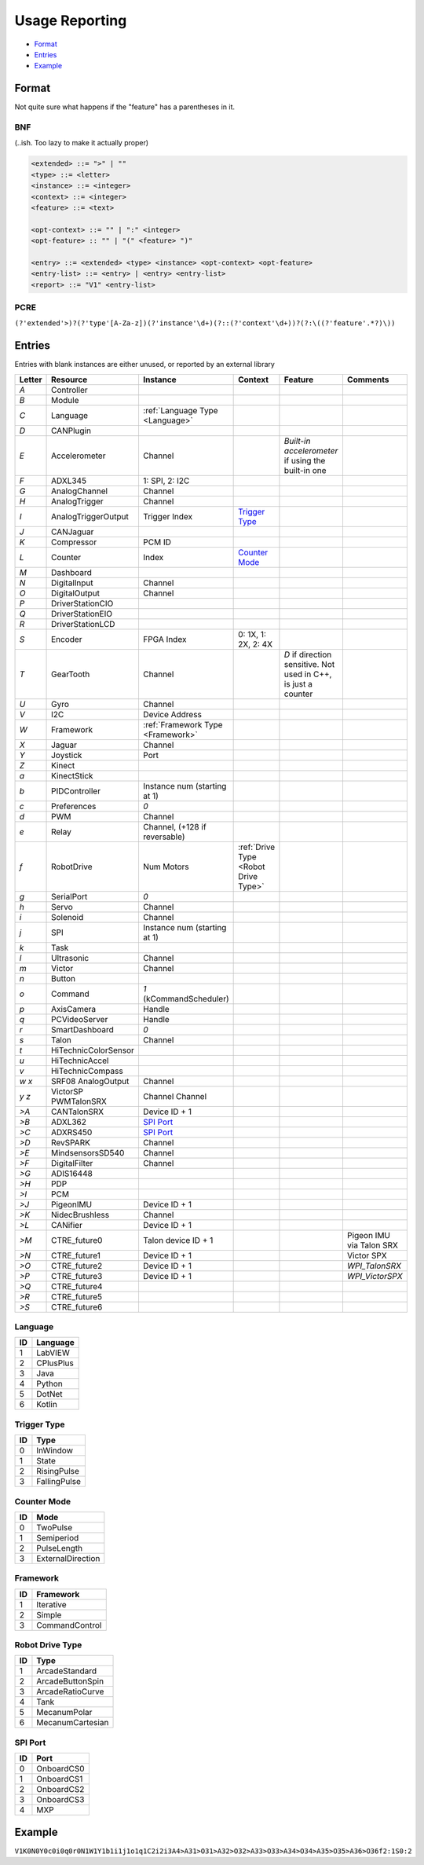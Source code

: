 .. _`usage reporting`:

Usage Reporting
=================================


- `Format`_
- `Entries`_
- `Example`_

Format
------
Not quite sure what happens if the "feature" has a parentheses in it.

BNF
^^^
(..ish. Too lazy to make it actually proper)

.. code-block:: none

   <extended> ::= ">" | ""
   <type> ::= <letter>
   <instance> ::= <integer>
   <context> ::= <integer>
   <feature> ::= <text>

   <opt-context> ::= "" | ":" <integer>
   <opt-feature> :: "" | "(" <feature> ")"

   <entry> ::= <extended> <type> <instance> <opt-context> <opt-feature>
   <entry-list> ::= <entry> | <entry> <entry-list>
   <report> ::= "V1" <entry-list>

PCRE
^^^^
``(?'extended'>)?(?'type'[A-Za-z])(?'instance'\d+)(?::(?'context'\d+))?(?:\((?'feature'.*?)\))``

Entries
-------
Entries with blank instances are either unused, or reported by an external library

.. table::
   :widths: auto

   +--------+----------------------+-----------------------------------+--------------------------------------+----------------------------------------------------------------+--------------------------+
   | Letter | Resource             | Instance                          | Context                              | Feature                                                        | Comments                 |
   +========+======================+===================================+======================================+================================================================+==========================+
   | `A`    | Controller           |                                   |                                      |                                                                |                          |
   +--------+----------------------+-----------------------------------+--------------------------------------+----------------------------------------------------------------+--------------------------+
   | `B`    | Module               |                                   |                                      |                                                                |                          |
   +--------+----------------------+-----------------------------------+--------------------------------------+----------------------------------------------------------------+--------------------------+
   | `C`    | Language             | :ref:`Language Type <Language>`   |                                      |                                                                |                          |
   +--------+----------------------+-----------------------------------+--------------------------------------+----------------------------------------------------------------+--------------------------+
   | `D`    | CANPlugin            |                                   |                                      |                                                                |                          |
   +--------+----------------------+-----------------------------------+--------------------------------------+----------------------------------------------------------------+--------------------------+
   | `E`    | Accelerometer        | Channel                           |                                      | `Built-in accelerometer` if using the built-in one             |                          |
   +--------+----------------------+-----------------------------------+--------------------------------------+----------------------------------------------------------------+--------------------------+
   | `F`    | ADXL345              | 1: SPI, 2: I2C                    |                                      |                                                                |                          |
   +--------+----------------------+-----------------------------------+--------------------------------------+----------------------------------------------------------------+--------------------------+
   | `G`    | AnalogChannel        | Channel                           |                                      |                                                                |                          |
   +--------+----------------------+-----------------------------------+--------------------------------------+----------------------------------------------------------------+--------------------------+
   | `H`    | AnalogTrigger        | Channel                           |                                      |                                                                |                          |
   +--------+----------------------+-----------------------------------+--------------------------------------+----------------------------------------------------------------+--------------------------+
   | `I`    | AnalogTriggerOutput  | Trigger Index                     | `Trigger Type`_                      |                                                                |                          |
   +--------+----------------------+-----------------------------------+--------------------------------------+----------------------------------------------------------------+--------------------------+
   | `J`    | CANJaguar            |                                   |                                      |                                                                |                          |
   +--------+----------------------+-----------------------------------+--------------------------------------+----------------------------------------------------------------+--------------------------+
   | `K`    | Compressor           | PCM ID                            |                                      |                                                                |                          |
   +--------+----------------------+-----------------------------------+--------------------------------------+----------------------------------------------------------------+--------------------------+
   | `L`    | Counter              | Index                             | `Counter Mode`_                      |                                                                |                          |
   +--------+----------------------+-----------------------------------+--------------------------------------+----------------------------------------------------------------+--------------------------+
   | `M`    | Dashboard            |                                   |                                      |                                                                |                          |
   +--------+----------------------+-----------------------------------+--------------------------------------+----------------------------------------------------------------+--------------------------+
   | `N`    | DigitalInput         | Channel                           |                                      |                                                                |                          |
   +--------+----------------------+-----------------------------------+--------------------------------------+----------------------------------------------------------------+--------------------------+
   | `O`    | DigitalOutput        | Channel                           |                                      |                                                                |                          |
   +--------+----------------------+-----------------------------------+--------------------------------------+----------------------------------------------------------------+--------------------------+
   | `P`    | DriverStationCIO     |                                   |                                      |                                                                |                          |
   +--------+----------------------+-----------------------------------+--------------------------------------+----------------------------------------------------------------+--------------------------+
   | `Q`    | DriverStationEIO     |                                   |                                      |                                                                |                          |
   +--------+----------------------+-----------------------------------+--------------------------------------+----------------------------------------------------------------+--------------------------+
   | `R`    | DriverStationLCD     |                                   |                                      |                                                                |                          |
   +--------+----------------------+-----------------------------------+--------------------------------------+----------------------------------------------------------------+--------------------------+
   | `S`    | Encoder              | FPGA Index                        | 0: 1X, 1: 2X, 2: 4X                  |                                                                |                          |
   +--------+----------------------+-----------------------------------+--------------------------------------+----------------------------------------------------------------+--------------------------+
   | `T`    | GearTooth            | Channel                           |                                      | `D` if direction sensitive. Not used in C++, is just a counter |                          |
   +--------+----------------------+-----------------------------------+--------------------------------------+----------------------------------------------------------------+--------------------------+
   | `U`    | Gyro                 | Channel                           |                                      |                                                                |                          |
   +--------+----------------------+-----------------------------------+--------------------------------------+----------------------------------------------------------------+--------------------------+
   | `V`    | I2C                  | Device Address                    |                                      |                                                                |                          |
   +--------+----------------------+-----------------------------------+--------------------------------------+----------------------------------------------------------------+--------------------------+
   | `W`    | Framework            | :ref:`Framework Type <Framework>` |                                      |                                                                |                          |
   +--------+----------------------+-----------------------------------+--------------------------------------+----------------------------------------------------------------+--------------------------+
   | `X`    | Jaguar               | Channel                           |                                      |                                                                |                          |
   +--------+----------------------+-----------------------------------+--------------------------------------+----------------------------------------------------------------+--------------------------+
   | `Y`    | Joystick             | Port                              |                                      |                                                                |                          |
   +--------+----------------------+-----------------------------------+--------------------------------------+----------------------------------------------------------------+--------------------------+
   | `Z`    | Kinect               |                                   |                                      |                                                                |                          |
   +--------+----------------------+-----------------------------------+--------------------------------------+----------------------------------------------------------------+--------------------------+
   | `a`    | KinectStick          |                                   |                                      |                                                                |                          |
   +--------+----------------------+-----------------------------------+--------------------------------------+----------------------------------------------------------------+--------------------------+
   | `b`    | PIDController        | Instance num (starting at 1)      |                                      |                                                                |                          |
   +--------+----------------------+-----------------------------------+--------------------------------------+----------------------------------------------------------------+--------------------------+
   | `c`    | Preferences          | `0`                               |                                      |                                                                |                          |
   +--------+----------------------+-----------------------------------+--------------------------------------+----------------------------------------------------------------+--------------------------+
   | `d`    | PWM                  | Channel                           |                                      |                                                                |                          |
   +--------+----------------------+-----------------------------------+--------------------------------------+----------------------------------------------------------------+--------------------------+
   | `e`    | Relay                | Channel, (+128 if reversable)     |                                      |                                                                |                          |
   +--------+----------------------+-----------------------------------+--------------------------------------+----------------------------------------------------------------+--------------------------+
   | `f`    | RobotDrive           | Num Motors                        | :ref:`Drive Type <Robot Drive Type>` |                                                                |                          |
   +--------+----------------------+-----------------------------------+--------------------------------------+----------------------------------------------------------------+--------------------------+
   | `g`    | SerialPort           | `0`                               |                                      |                                                                |                          |
   +--------+----------------------+-----------------------------------+--------------------------------------+----------------------------------------------------------------+--------------------------+
   | `h`    | Servo                | Channel                           |                                      |                                                                |                          |
   +--------+----------------------+-----------------------------------+--------------------------------------+----------------------------------------------------------------+--------------------------+
   | `i`    | Solenoid             | Channel                           |                                      |                                                                |                          |
   +--------+----------------------+-----------------------------------+--------------------------------------+----------------------------------------------------------------+--------------------------+
   | `j`    | SPI                  | Instance num (starting at 1)      |                                      |                                                                |                          |
   +--------+----------------------+-----------------------------------+--------------------------------------+----------------------------------------------------------------+--------------------------+
   | `k`    | Task                 |                                   |                                      |                                                                |                          |
   +--------+----------------------+-----------------------------------+--------------------------------------+----------------------------------------------------------------+--------------------------+
   | `l`    | Ultrasonic           | Channel                           |                                      |                                                                |                          |
   +--------+----------------------+-----------------------------------+--------------------------------------+----------------------------------------------------------------+--------------------------+
   | `m`    | Victor               | Channel                           |                                      |                                                                |                          |
   +--------+----------------------+-----------------------------------+--------------------------------------+----------------------------------------------------------------+--------------------------+
   | `n`    | Button               |                                   |                                      |                                                                |                          |
   +--------+----------------------+-----------------------------------+--------------------------------------+----------------------------------------------------------------+--------------------------+
   | `o`    | Command              | `1` (kCommandScheduler)           |                                      |                                                                |                          |
   +--------+----------------------+-----------------------------------+--------------------------------------+----------------------------------------------------------------+--------------------------+
   | `p`    | AxisCamera           | Handle                            |                                      |                                                                |                          |
   +--------+----------------------+-----------------------------------+--------------------------------------+----------------------------------------------------------------+--------------------------+
   | `q`    | PCVideoServer        | Handle                            |                                      |                                                                |                          |
   +--------+----------------------+-----------------------------------+--------------------------------------+----------------------------------------------------------------+--------------------------+
   | `r`    | SmartDashboard       | `0`                               |                                      |                                                                |                          |
   +--------+----------------------+-----------------------------------+--------------------------------------+----------------------------------------------------------------+--------------------------+
   | `s`    | Talon                | Channel                           |                                      |                                                                |                          |
   +--------+----------------------+-----------------------------------+--------------------------------------+----------------------------------------------------------------+--------------------------+
   | `t`    | HiTechnicColorSensor |                                   |                                      |                                                                |                          |
   +--------+----------------------+-----------------------------------+--------------------------------------+----------------------------------------------------------------+--------------------------+
   | `u`    | HiTechnicAccel       |                                   |                                      |                                                                |                          |
   +--------+----------------------+-----------------------------------+--------------------------------------+----------------------------------------------------------------+--------------------------+
   | `v`    | HiTechnicCompass     |                                   |                                      |                                                                |                          |
   +--------+----------------------+-----------------------------------+--------------------------------------+----------------------------------------------------------------+--------------------------+
   | `w`    | SRF08                | Channel                           |                                      |                                                                |                          |
   | `x`    | AnalogOutput         |                                   |                                      |                                                                |                          |
   +--------+----------------------+-----------------------------------+--------------------------------------+----------------------------------------------------------------+--------------------------+
   | `y`    | VictorSP             | Channel                           |                                      |                                                                |                          |
   | `z`    | PWMTalonSRX          | Channel                           |                                      |                                                                |                          |
   +--------+----------------------+-----------------------------------+--------------------------------------+----------------------------------------------------------------+--------------------------+
   | `>A`   | CANTalonSRX          | Device ID + 1                     |                                      |                                                                |                          |
   +--------+----------------------+-----------------------------------+--------------------------------------+----------------------------------------------------------------+--------------------------+
   | `>B`   | ADXL362              | `SPI Port`_                       |                                      |                                                                |                          |
   +--------+----------------------+-----------------------------------+--------------------------------------+----------------------------------------------------------------+--------------------------+
   | `>C`   | ADXRS450             | `SPI Port`_                       |                                      |                                                                |                          |
   +--------+----------------------+-----------------------------------+--------------------------------------+----------------------------------------------------------------+--------------------------+
   | `>D`   | RevSPARK             | Channel                           |                                      |                                                                |                          |
   +--------+----------------------+-----------------------------------+--------------------------------------+----------------------------------------------------------------+--------------------------+
   | `>E`   | MindsensorsSD540     | Channel                           |                                      |                                                                |                          |
   +--------+----------------------+-----------------------------------+--------------------------------------+----------------------------------------------------------------+--------------------------+
   | `>F`   | DigitalFilter        | Channel                           |                                      |                                                                |                          |
   +--------+----------------------+-----------------------------------+--------------------------------------+----------------------------------------------------------------+--------------------------+
   | `>G`   | ADIS16448            |                                   |                                      |                                                                |                          |
   +--------+----------------------+-----------------------------------+--------------------------------------+----------------------------------------------------------------+--------------------------+
   | `>H`   | PDP                  |                                   |                                      |                                                                |                          |
   +--------+----------------------+-----------------------------------+--------------------------------------+----------------------------------------------------------------+--------------------------+
   | `>I`   | PCM                  |                                   |                                      |                                                                |                          |
   +--------+----------------------+-----------------------------------+--------------------------------------+----------------------------------------------------------------+--------------------------+
   | `>J`   | PigeonIMU            | Device ID + 1                     |                                      |                                                                |                          |
   +--------+----------------------+-----------------------------------+--------------------------------------+----------------------------------------------------------------+--------------------------+
   | `>K`   | NidecBrushless       | Channel                           |                                      |                                                                |                          |
   +--------+----------------------+-----------------------------------+--------------------------------------+----------------------------------------------------------------+--------------------------+
   | `>L`   | CANifier             | Device ID + 1                     |                                      |                                                                |                          |
   +--------+----------------------+-----------------------------------+--------------------------------------+----------------------------------------------------------------+--------------------------+
   | `>M`   | CTRE_future0         | Talon device ID + 1               |                                      |                                                                | Pigeon IMU via Talon SRX |
   +--------+----------------------+-----------------------------------+--------------------------------------+----------------------------------------------------------------+--------------------------+
   | `>N`   | CTRE_future1         | Device ID + 1                     |                                      |                                                                | Victor SPX               |
   +--------+----------------------+-----------------------------------+--------------------------------------+----------------------------------------------------------------+--------------------------+
   | `>O`   | CTRE_future2         | Device ID + 1                     |                                      |                                                                | `WPI_TalonSRX`           |
   +--------+----------------------+-----------------------------------+--------------------------------------+----------------------------------------------------------------+--------------------------+
   | `>P`   | CTRE_future3         | Device ID + 1                     |                                      |                                                                | `WPI_VictorSPX`          |
   +--------+----------------------+-----------------------------------+--------------------------------------+----------------------------------------------------------------+--------------------------+
   | `>Q`   | CTRE_future4         |                                   |                                      |                                                                |                          |
   +--------+----------------------+-----------------------------------+--------------------------------------+----------------------------------------------------------------+--------------------------+
   | `>R`   | CTRE_future5         |                                   |                                      |                                                                |                          |
   +--------+----------------------+-----------------------------------+--------------------------------------+----------------------------------------------------------------+--------------------------+
   | `>S`   | CTRE_future6         |                                   |                                      |                                                                |                          |
   +--------+----------------------+-----------------------------------+--------------------------------------+----------------------------------------------------------------+--------------------------+

.. _`language`:

Language
^^^^^^^^

.. table::
   :widths: auto

   +----+-----------+
   | ID | Language  |
   +====+===========+
   | 1  | LabVIEW   |
   +----+-----------+
   | 2  | CPlusPlus |
   +----+-----------+
   | 3  | Java      |
   +----+-----------+
   | 4  | Python    |
   +----+-----------+
   | 5  | DotNet    |
   +----+-----------+
   | 6  | Kotlin    |
   +----+-----------+

.. _`trigger type`:

Trigger Type
^^^^^^^^^^^^

.. table::
   :widths: auto

   +----+--------------+
   | ID | Type         |
   +====+==============+
   | 0  | InWindow     |
   +----+--------------+
   | 1  | State        |
   +----+--------------+
   | 2  | RisingPulse  |
   +----+--------------+
   | 3  | FallingPulse |
   +----+--------------+

.. _`counter mode`:

Counter Mode
^^^^^^^^^^^^

.. table::
   :widths: auto

   +------+-------------------+
   | ID   | Mode              |
   +======+===================+
   | 0    | TwoPulse          |
   +------+-------------------+
   | 1    | Semiperiod        |
   +------+-------------------+
   | 2    | PulseLength       |
   +------+-------------------+
   | 3    | ExternalDirection |
   +------+-------------------+

.. _`framework`:

Framework
^^^^^^^^^

.. table::
   :widths: auto

   +------+----------------+
   | ID   | Framework      |
   +======+================+
   | 1    | Iterative      |
   +------+----------------+
   | 2    | Simple         |
   +------+----------------+
   | 3    | CommandControl |
   +------+----------------+

.. _`robot drive type`:

Robot Drive Type
^^^^^^^^^^^^^^^^

.. table::
   :widths: auto

   +----+------------------+
   | ID | Type             |
   +====+==================+
   | 1  | ArcadeStandard   |
   +----+------------------+
   | 2  | ArcadeButtonSpin |
   +----+------------------+
   | 3  | ArcadeRatioCurve |
   +----+------------------+
   | 4  | Tank             |
   +----+------------------+
   | 5  | MecanumPolar     |
   +----+------------------+
   | 6  | MecanumCartesian |
   +----+------------------+

.. _`spi port`:

SPI Port
^^^^^^^^

.. table::
   :widths: auto

   +----+------------+
   | ID | Port       |
   +====+============+
   | 0  | OnboardCS0 |
   +----+------------+
   | 1  | OnboardCS1 |
   +----+------------+
   | 2  | OnboardCS2 |
   +----+------------+
   | 3  | OnboardCS3 |
   +----+------------+
   | 4  | MXP        |
   +----+------------+

Example
-------

``V1K0N0Y0c0i0q0r0N1W1Y1b1i1j1o1q1C2i2i3A4>A31>O31>A32>O32>A33>O33>A34>O34>A35>O35>A36>O36f2:1S0:2``

.. table::
   :width: auto

   +--------+----------------------------------------+
   | Entry  | Description                            |
   +========+========================================+
   | `V1`   | Magic String? (Not an I2C at least)    |
   +--------+----------------------------------------+
   | `K0`   | Compressor (PCM 0)                     |
   +--------+----------------------------------------+
   | `N0`   | Digital Input (Channel 0)              |
   +--------+----------------------------------------+
   | `Y0`   | Joystick (Port 0)                      |
   +--------+----------------------------------------+
   | `c0`   | Preferences                            |
   +--------+----------------------------------------+
   | `i0`   | Solenoid (Channel 0)                   |
   +--------+----------------------------------------+
   | `q0`   | PCVideoServer (Handle 0)               |
   +--------+----------------------------------------+
   | `r0`   | SmartDashboard                         |
   +--------+----------------------------------------+
   | `N1`   | Digital Input (Channel 1)              |
   +--------+----------------------------------------+
   | `W1`   | Framework (Iterative)                  |
   +--------+----------------------------------------+
   | `Y1`   | Joystick (Port 1)                      |
   +--------+----------------------------------------+
   | `b1`   | PID Controller (#1)                    |
   +--------+----------------------------------------+
   | `i1`   | Solenoid (Channel 1)                   |
   +--------+----------------------------------------+
   | `j1`   | SPI (#1)                               |
   +--------+----------------------------------------+
   | `o1`   | Command                                |
   +--------+----------------------------------------+
   | `q1`   | PCVideoServer (Handle 1)               |
   +--------+----------------------------------------+
   | `C2`   | Language (C++)                         |
   +--------+----------------------------------------+
   | `i2`   | Solenoid (Channel 2)                   |
   +--------+----------------------------------------+
   | `i3`   | Solenoid (Channel 3)                   |
   +--------+----------------------------------------+
   | `A4`   | Controller (RoboRIO probably)          |
   +--------+----------------------------------------+
   | `>A31` | CANTalonSRX (ID 31)                    |
   +--------+----------------------------------------+
   | `>O31` | CTRE_future2 (ID 31)                   |
   +--------+----------------------------------------+
   | `>A32` | CANTalonSRX (ID 32)                    |
   +--------+----------------------------------------+
   | `>O32` | CTRE_future2 (ID 32)                   |
   +--------+----------------------------------------+
   | `>A33` | CANTalonSRX (ID 33)                    |
   +--------+----------------------------------------+
   | `>O33` | CTRE_future2 (ID 33)                   |
   +--------+----------------------------------------+
   | `>A34` | CANTalonSRX (ID 34)                    |
   +--------+----------------------------------------+
   | `>O34` | CTRE_future2 (ID 34)                   |
   +--------+----------------------------------------+
   | `>A35` | CANTalonSRX (ID 35)                    |
   +--------+----------------------------------------+
   | `>O35` | CTRE_future2 (ID 35)                   |
   +--------+----------------------------------------+
   | `>A36` | CANTalonSRX (ID 36)                    |
   +--------+----------------------------------------+
   | `>O36` | CTRE_future2 (ID 36)                   |
   +--------+----------------------------------------+
   | `f2:1` | Robot Drive (2 motors, ArcadeStandard) |
   +--------+----------------------------------------+
   | `S0:2` | Encoder (FPGA Index 0, 4X)             |
   +--------+----------------------------------------+

